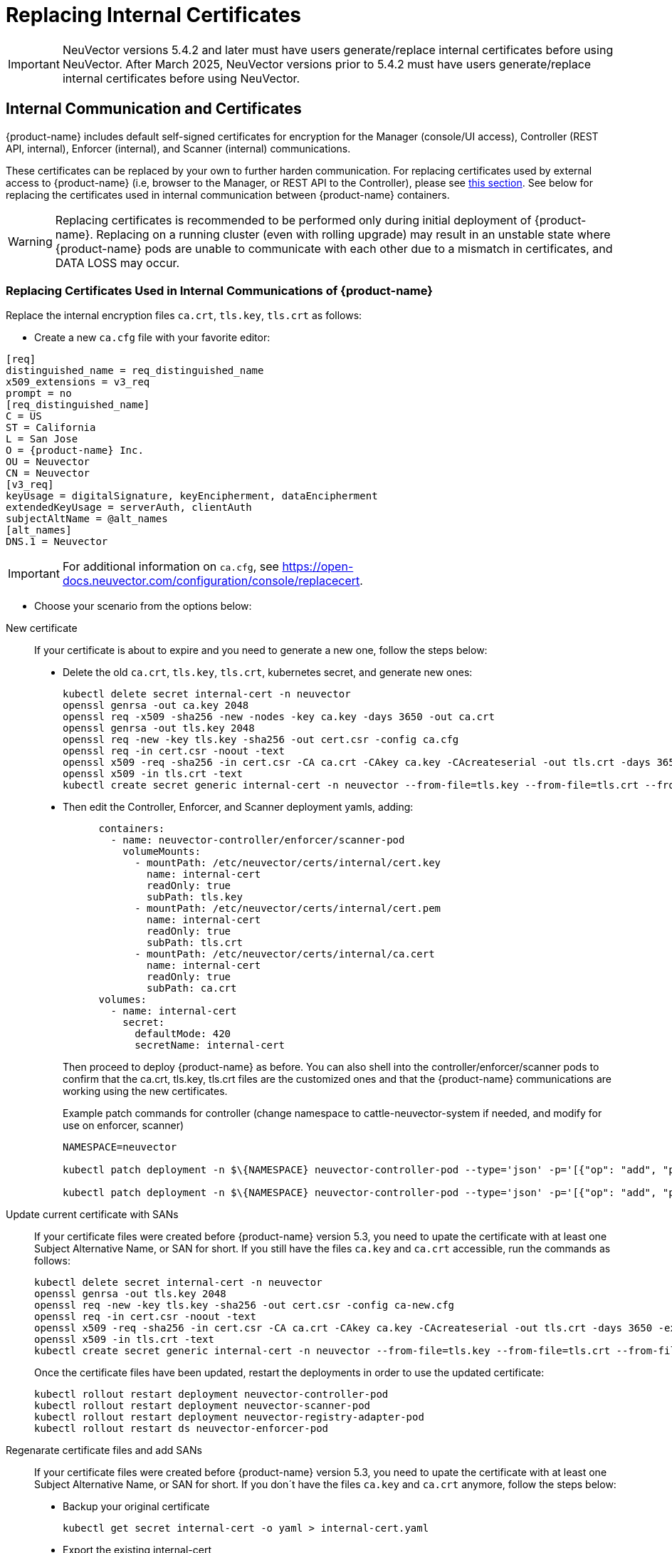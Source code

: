 = Replacing Internal Certificates
:page-opendocs-origin: /02.deploying/01.production/04.internal/04.internal.md
:page-opendocs-slug: /deploying/production/internal

[IMPORTANT]
====
NeuVector versions 5.4.2 and later must have users generate/replace internal certificates before using NeuVector.
After March 2025, NeuVector versions prior to 5.4.2 must have users generate/replace internal certificates before using NeuVector.
====

== Internal Communication and Certificates

{product-name} includes default self-signed certificates for encryption for the Manager (console/UI access), Controller (REST API, internal), Enforcer (internal), and Scanner (internal) communications.

These certificates can be replaced by your own to further harden communication. For replacing certificates used by external access to {product-name} (i.e, browser to the Manager, or REST API to the Controller), please see xref:replacecert.adoc[this section]. See below for replacing the certificates used in internal communication between {product-name} containers.

[WARNING]
====
Replacing certificates is recommended to be performed only during initial deployment of {product-name}. Replacing on a running cluster (even with rolling upgrade) may result in an unstable state where {product-name} pods are unable to communicate with each other due to a mismatch in certificates, and DATA LOSS may occur.
====

=== Replacing Certificates Used in Internal Communications of {product-name}

Replace the internal encryption files `ca.crt`, `tls.key`, `tls.crt` as follows:

* Create a new `ca.cfg` file with your favorite editor:

[,shell]
----
[req]
distinguished_name = req_distinguished_name
x509_extensions = v3_req
prompt = no
[req_distinguished_name]
C = US
ST = California
L = San Jose
O = {product-name} Inc.
OU = Neuvector
CN = Neuvector
[v3_req]
keyUsage = digitalSignature, keyEncipherment, dataEncipherment
extendedKeyUsage = serverAuth, clientAuth
subjectAltName = @alt_names
[alt_names]
DNS.1 = Neuvector
----

[IMPORTANT]
====
For additional information on `ca.cfg`, see https://open-docs.neuvector.com/configuration/console/replacecert.
====

* Choose your scenario from the options below:

[tabs]
========
New certificate::
+
If your certificate is about to expire and you need to generate a new one, follow the steps below:
+
* Delete the old `ca.crt`, `tls.key`, `tls.crt`, kubernetes secret, and generate new ones:
+
[source,bash]
----
kubectl delete secret internal-cert -n neuvector 
openssl genrsa -out ca.key 2048 
openssl req -x509 -sha256 -new -nodes -key ca.key -days 3650 -out ca.crt 
openssl genrsa -out tls.key 2048 
openssl req -new -key tls.key -sha256 -out cert.csr -config ca.cfg 
openssl req -in cert.csr -noout -text 
openssl x509 -req -sha256 -in cert.csr -CA ca.crt -CAkey ca.key -CAcreateserial -out tls.crt -days 3650 -extensions 'v3_req' -extfile ca.cfg 
openssl x509 -in tls.crt -text 
kubectl create secret generic internal-cert -n neuvector --from-file=tls.key --from-file=tls.crt --from-file=ca.crt
----
+
* Then edit the Controller, Enforcer, and Scanner deployment yamls, adding:
+
[source,yaml]
----
      containers:
        - name: neuvector-controller/enforcer/scanner-pod
          volumeMounts:
            - mountPath: /etc/neuvector/certs/internal/cert.key
              name: internal-cert
              readOnly: true
              subPath: tls.key
            - mountPath: /etc/neuvector/certs/internal/cert.pem
              name: internal-cert
              readOnly: true
              subPath: tls.crt
            - mountPath: /etc/neuvector/certs/internal/ca.cert
              name: internal-cert
              readOnly: true
              subPath: ca.crt
      volumes:
        - name: internal-cert
          secret:
            defaultMode: 420
            secretName: internal-cert
----
+
Then proceed to deploy {product-name} as before. You can also shell into the controller/enforcer/scanner pods to confirm that the ca.crt, tls.key, tls.crt files are the customized ones and that the {product-name} communications are working using the new certificates.
+
Example patch commands for controller (change namespace to cattle-neuvector-system if needed, and modify for use on enforcer, scanner)
+
[source,bash]
----
NAMESPACE=neuvector

kubectl patch deployment -n $\{NAMESPACE} neuvector-controller-pod --type='json' -p='[{"op": "add", "path": "/spec/template/spec/volumes/-", "value": {"name": "internal-cert", "secret": {"defaultMode": 420, "secretName": "internal-cert"}} } ]'

kubectl patch deployment -n $\{NAMESPACE} neuvector-controller-pod --type='json' -p='[{"op": "add", "path": "/spec/template/spec/containers/0/volumeMounts", "value": [{"mountPath": "/etc/neuvector/certs/internal/cert.key", "name": "internal-cert", "readOnly": true, "subPath": "cert.key"}, {"mountPath": "/etc/neuvector/certs/internal/cert.pem", "name": "internal-cert", "readOnly": true, "subPath": "cert.pem"}, {"mountPath": "/etc/neuvector/certs/internal/ca.cert", "name": "internal-cert", "readOnly": true, "subPath": "ca.cert"} ] } ]'
----

Update current certificate with SANs::
+
If your certificate files were created before {product-name} version 5.3, you need to upate the certificate with at least one Subject Alternative Name, or SAN for short. If you still have the files `ca.key` and `ca.crt` accessible, run the commands as follows:
+
[source,bash]
----
kubectl delete secret internal-cert -n neuvector 
openssl genrsa -out tls.key 2048 
openssl req -new -key tls.key -sha256 -out cert.csr -config ca-new.cfg 
openssl req -in cert.csr -noout -text 
openssl x509 -req -sha256 -in cert.csr -CA ca.crt -CAkey ca.key -CAcreateserial -out tls.crt -days 3650 -extensions 'v3_req' -extfile ca-new.cfg 
openssl x509 -in tls.crt -text 
kubectl create secret generic internal-cert -n neuvector --from-file=tls.key --from-file=tls.crt --from-file=ca.crt
----
+
Once the certificate files have been updated, restart the deployments in order to use the updated certificate: 
+
[source,bash]
----
kubectl rollout restart deployment neuvector-controller-pod 
kubectl rollout restart deployment neuvector-scanner-pod 
kubectl rollout restart deployment neuvector-registry-adapter-pod 
kubectl rollout restart ds neuvector-enforcer-pod
----

Regenarate certificate files and add SANs::
+
If your certificate files were created before {product-name} version 5.3, you need to upate the certificate with at least one Subject Alternative Name, or SAN for short. If you don´t have the files `ca.key` and `ca.crt` anymore, follow the steps below: 
+
* Backup your original certificate 
+
[source,bash]
----
kubectl get secret internal-cert -o yaml > internal-cert.yaml
----
+
* Export the existing internal-cert
+
[source,bash]
----
kubectl get secret internal-cert -o json | jq -r '.data."ca.crt"' | base64 -d > old-ca.crt 
kubectl get secret internal-cert -o json | jq -r '.data."tls.crt"' | base64 -d > old-tls.crt 
kubectl get secret internal-cert -o json | jq -r '.data."tls.key"' | base64 -d > old-tls.key 
----
+
* Create new certificate files and internal certificates 
+
[source,bash]
----
openssl genrsa -out ca.key 2048 
openssl req -x509 -sha256 -new -nodes -key ca.key -days 3650 -out ca.crt 
openssl genrsa -out tls.key 2048 
openssl req -new -key tls.key -sha256 -out cert.csr -config ca.cfg 
openssl req -in cert.csr -noout -text 
openssl x509 -req -sha256 -in cert.csr -CA ca.crt -CAkey ca.key -CAcreateserial -out tls.crt -days 3650 -extensions 'v3_req' -extfile ca.cfg 
openssl x509 -in tls.crt -text 
----
+
* Merge the old and new `ca.crt` files 
+
[source,bash]
----
cat old-ca.crt > /tmp/ca.crt cat ca.crt >> /tmp/ca.crt 
----
+
* Update the Kubernetes secret with the merged `ca.crt`
+
[source,bash]
----
kubectl delete secret internal-cert -n neuvector 
kubectl create secret generic internal-cert -n neuvector --from-file=tls.key=old-tls.key --from-file=tls.crt=old-tls.crt --from-file=ca.crt=/tmp/ca.crt 
----
+
* Restart the deployments in order to use the updated certificate 
+
[source,bash]
----
kubectl rollout restart deployment neuvector-controller-pod 
kubectl rollout restart deployment neuvector-scanner-pod 
kubectl rollout restart deployment neuvector-registry-adapter-pod 
kubectl rollout restart ds neuvector-enforcer-pod 
----
+
* Wait for the restart to complete 
+
[source,bash]
----
kubectl rollout status deployment neuvector-controller-pod 
kubectl rollout status deployment neuvector-scanner-pod 
kubectl rollout status deployment neuvector-registry-adapter-pod 
kubectl rollout status ds neuvector-enforcer-pod 
----
+
* Make sure the console can be accessed and controllers are all online.* Update the Kubernetes secret with the new `tls.key` 
+
[source,bash]
----
kubectl delete secret internal-cert -n neuvector 
kubectl create secret generic internal-cert -n neuvector --from-file=tls.key=tls.key --from-file=tls.crt=tls.crt --from-file=ca.crt=/tmp/ca.crt 
----
+
* Restart the deployments in order to use the updated certificate 
+
[source,bash]
----
kubectl rollout restart deployment neuvector-controller-pod 
kubectl rollout restart deployment neuvector-scanner-pod 
kubectl rollout restart deployment neuvector-registry-adapter-pod 
kubectl rollout restart ds neuvector-enforcer-pod 
----
+
* Wait for the restart to complete 
+
[source,bash]
----
kubectl rollout status deployment neuvector-controller-pod
kubectl rollout status deployment neuvector-scanner-pod
kubectl rollout status deployment neuvector-registry-adapter-pod
kubectl rollout status ds neuvector-enforcer-pod 
----
+
* Make sure the console can be accessed and controllers are all online.* Update the Kubernetes secret with the new `ca.crt` 
+
[source,bash]
----
kubectl delete secret internal-cert -n neuvector
kubectl create secret generic internal-cert -n neuvector --from-file=tls.key=tls.key --from-file=tls.crt=tls.crt --from-file=ca.crt=ca.crt 
----
+
* Restart the deployments in order to use the updated certificate 
+
[source,bash]
----
kubectl rollout restart deployment neuvector-controller-pod
kubectl rollout restart deployment neuvector-scanner-pod
kubectl rollout restart deployment neuvector-registry-adapter-pod
kubectl rollout restart ds neuvector-enforcer-pod 
----
+
* Wait for the restart to complete 
+
[source,bash]
----
kubectl rollout status deployment neuvector-controller-pod
kubectl rollout status deployment neuvector-scanner-pod
kubectl rollout status deployment neuvector-registry-adapter-pod
kubectl rollout status ds neuvector-enforcer-pod 
----
+
* Make sure the console can be accessed and controllers are all online.

Regenerate certificate when built-in certificate is being used::
+
If you didn't replace the internal certificate before and want to migrate to a new set of certificates, follow the steps below:
+
* Check if you already have the internal certificate generated automatically.
+
[source,bash]
----
kubectl get secret internal-cert -o yaml
----
+
If you see `tls.key`, `tls.crt` and `ca.crt` there, that means you've been using the automatically generated certificate and you can skip this section.
+
If you can see the secret, but cannot find these secrets, consider enabling `internal.autoRotateCert` in the helm charts override. This option will generate and rotate your internal certificate automatically.
+
If you don't use the automatically generated internal certificate and can't do so, follow the steps below:
+
* Follow the steps in the `New certificate` tab to use a Kubernetes secret to manage the internal certificate. Instead of generating a new certificate, use the certificate, `old-ca.crt`, `old-tls.crt` and `old-tls.key`, retrieved below:
+
[source,shell]
----
docker run -it --entrypoint=bash neuvector/scanner:3.654 -c "cat /etc/neuvector/certs/internal/ca.cert" > old-ca.crt
docker run -it --entrypoint=bash neuvector/scanner:3.654 -c "cat /etc/neuvector/certs/internal/cert.pem" > old-tls.crt
docker run -it --entrypoint=bash neuvector/scanner:3.654 -c "cat /etc/neuvector/certs/internal/cert.key" > old-tls.key
----
+
* Make sure that all components are running without errors.
+
* After that, follow the steps in `Regenerate certificate files and add SANs` tab and migrate to your own certificate.

========

=== Updating/Deploying with Helm

As of Helm chart `2.4.1` we can now manage the internal certificate install. The chart https://github.com/neuvector/neuvector-helm/blob/master/charts/core/values.yaml[values.yaml] should be reviewed for all the settings. The below example uses RKE2, standard Ingress and installer certificates.

[,bash]
----
# add chart
helm repo add neuvector https://neuvector.github.io/neuvector-helm/

# update chart
helm repo update

# add domain for ingress
export domain=awesome.sauce

# run the helm
helm upgrade -i neuvector -n neuvector neuvector/core --create-namespace  --set imagePullSecrets=regsecret --set k3s.enabled=true --set k3s.runtimePath=/run/k3s/containerd/containerd.sock --set manager.ingress.enabled=true --set manager.ingress.host=neuvector.$domain --set manager.svc.type=ClusterIP --set controller.pvc.enabled=true --set controller.pvc.capacity=500Mi --set controller.internal.certificate.secret=internal-cert --set cve.scanner.internal.certificate.secret=internal-cert --set enforcer.internal.certificate.secret=internal-cert
----
